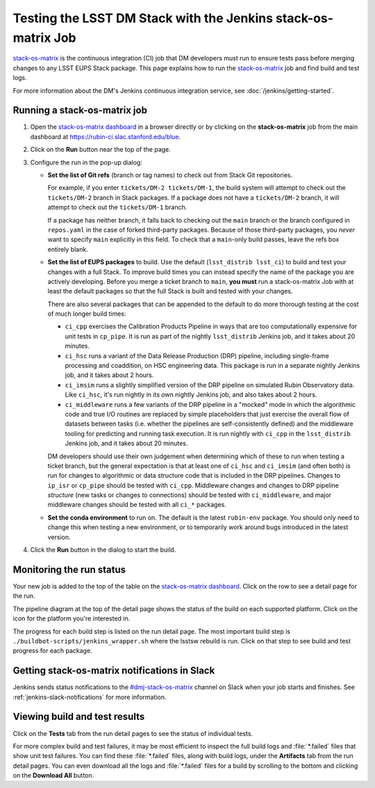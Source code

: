 ##############################################################
Testing the LSST DM Stack with the Jenkins stack-os-matrix Job
##############################################################

`stack-os-matrix`_ is the continuous integration (CI) job that DM developers must run to ensure tests pass before merging changes to any LSST EUPS Stack package.
This page explains how to run the `stack-os-matrix`_ job and find build and test logs.

For more information about the DM's Jenkins continuous integration service, see :doc:`/jenkins/getting-started`.

Running a stack-os-matrix job
=============================

1. Open the `stack-os-matrix dashboard`_ in a browser directly or by clicking on the **stack-os-matrix** job from the main dashboard at https://rubin-ci.slac.stanford.edu/blue.

2. Click on the **Run** button near the top of the page.

3. Configure the run in the pop-up dialog:

   - **Set the list of Git refs** (branch or tag names) to check out from Stack Git repositories.

     For example, if you enter ``tickets/DM-2 tickets/DM-1``, the build system will attempt to check out the ``tickets/DM-2`` branch in Stack packages.
     If a package does not have a ``tickets/DM-2`` branch, it will attempt to check out the ``tickets/DM-1`` branch.

     If a package has neither branch, it falls back to checking out the ``main`` branch or the branch configured in ``repos.yaml`` in the case of forked third-party packages.
     Because of those third-party packages, you *never* want to specify ``main`` explicitly in this field.
     To check that a ``main``-only build passes, leave the refs box entirely blank.

   - **Set the list of EUPS packages** to build.
     Use the default (``lsst_distrib lsst_ci``) to build and test your changes with a full Stack.
     To improve build times you can instead specify the name of the package you are actively developing.
     Before you merge a ticket branch to ``main``, **you must** run a stack-os-matrix Job with at least the default packages so that the full Stack is built and tested with your changes.

     There are also several packages that can be appended to the default to do more thorough testing at the cost of much longer build times:

     - ``ci_cpp`` exercises the Calibration Products Pipeline in ways that are too computationally expensive for unit tests in ``cp_pipe``.
       It is run as part of the nightly ``lsst_distrib`` Jenkins job, and it takes about 20 minutes.
     - ``ci_hsc`` runs a variant of the Data Release Production (DRP) pipeline, including single-frame processing and coaddition, on HSC engineering data. This package is run in a separate nightly Jenkins job, and it takes about 2 hours.
     - ``ci_imsim`` runs a slightly simplified version of the DRP pipeline on simulated Rubin Observatory data. Like ``ci_hsc``, it's run nightly in its own nightly Jenkins job, and also takes about 2 hours.
     - ``ci_middleware`` runs a few variants of the DRP pipeline in a "mocked" mode in which the algorithmic code and true I/O routines are replaced by simple placeholders that just exercise the overall flow of datasets between tasks (i.e. whether the pipelines are self-consistently defined) and the middleware tooling for predicting and running task execution.  It is run nightly with ``ci_cpp`` in the ``lsst_distrib`` Jenkins job, and it takes about 20 minutes.

     DM developers should use their own judgement when determining which of these to run when testing a ticket branch, but the general expectation is that at least one of ``ci_hsc`` and ``ci_imsim`` (and often both) is run for changes to algorithmic or data structure code that is included in the DRP pipelines.
     Changes to ``ip_isr`` or ``cp_pipe`` should be tested with ``ci_cpp``.
     Middleware changes and changes to DRP pipeline *structure* (new tasks or changes to connections) should be tested with ``ci_middleware``, and major middleware changes should be tested with all ``ci_*`` packages.

   - **Set the conda environment** to run on.
     The default is the latest ``rubin-env`` package.
     You should only need to change this when testing a new environment, or to temporarily work around bugs introduced in the latest version.

4. Click the **Run** button in the dialog to start the build.

Monitoring the run status
=========================

Your new job is added to the top of the table on the `stack-os-matrix dashboard`_.
Click on the row to see a detail page for the run.

The pipeline diagram at the top of the detail page shows the status of the build on each supported platform.
Click on the icon for the platform you're interested in.

The progress for each build step is listed on the run detail page.
The most important build step is ``./buildbot-scripts/jenkins_wrapper.sh`` where the lsstsw rebuild is run.
Click on that step to see build and test progress for each package.

Getting stack-os-matrix notifications in Slack
==============================================

Jenkins sends status notifications to the `#dmj-stack-os-matrix`_ channel on Slack when your job starts and finishes.
See :ref:`jenkins-slack-notifications` for more information.

Viewing build and test results
==============================

Click on the **Tests** tab from the run detail pages to see the status of individual tests.

For more complex build and test failures, it may be most efficient to inspect the full build logs and :file:`*.failed` files that show unit test failures.
You can find these :file:`*.failed` files, along with build logs, under the **Artifacts** tab from the run detail pages.
You can even download all the logs and :file:`*.failed` files for a build by scrolling to the bottom and clicking on the **Download All** button.

.. _`stack-os-matrix dashboard`:
.. _`stack-os-matrix`: https://rubin-ci.slac.stanford.edu/blue/organizations/jenkins/stack-os-matrix/activity
.. _`lsst_ci`: https://github.com/lsst/lsst_ci
.. _`lsst_dm_stack_demo`: https://github.com/lsst/lsst_dm_stack_demo
.. _`#dmj-stack-os-matrix`: https://lsstc.slack.com/messages/C9A31S9MG
